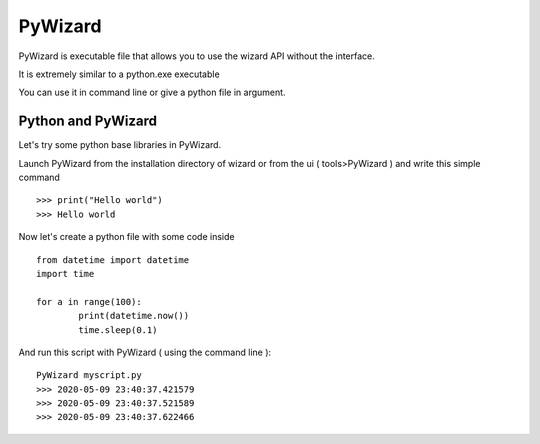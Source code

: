 ^^^^^^^^
PyWizard
^^^^^^^^

PyWizard is executable file that allows you to use the wizard API without the interface.

It is extremely similar to a python.exe executable

You can use it in command line or give a python file in argument.

===================
Python and PyWizard
===================

Let's try some python base libraries in PyWizard.

Launch PyWizard from the installation directory of wizard or from the ui ( tools>PyWizard ) and write this simple command ::

	>>> print("Hello world")
	>>> Hello world

Now let's create a python file with some code inside ::

	from datetime import datetime
	import time

	for a in range(100):
		print(datetime.now())
		time.sleep(0.1)

And run this script with PyWizard ( using the command line )::

	PyWizard myscript.py
	>>> 2020-05-09 23:40:37.421579
	>>> 2020-05-09 23:40:37.521589
	>>> 2020-05-09 23:40:37.622466

